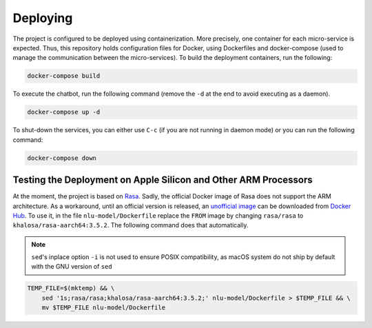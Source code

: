 ================================================================================
                                   Deploying
================================================================================

The project is configured to be deployed using containerization. More
precisely, one container for each micro-service is expected. Thus, this
repository holds configuration files for Docker, using Dockerfiles and
docker-compose (used to manage the communication between the micro-services).
To build the deployment containers, run the following:

.. code-block:: shell

   docker-compose build

To execute the chatbot, run the following command (remove the ``-d`` at the end
to avoid executing as a daemon).

.. code-block:: shell

   docker-compose up -d

To shut-down the services, you can either use ``C-c`` (if you are not running
in daemon mode) or you can run the following command:

.. code-block:: shell

   docker-compose down

Testing the Deployment on Apple Silicon and Other ARM Processors
================================================================

At the moment, the project is based on `Rasa <https://rasa.com>`_. Sadly, the
official Docker image of Rasa does not support the ARM architecture. As a
workaround, until an official version is released, an `unofficial image
<https://hub.docker.com/r/khalosa/rasa-aarch64>`_ can be downloaded from
`Docker Hub <https://hub.docker.com>`_. To use it, in the file
``nlu-model/Dockerfile`` replace the ``FROM`` image by changing ``rasa/rasa``
to ``khalosa/rasa-aarch64:3.5.2``. The following command does that
automatically.

.. NOTE::

   ``sed``'s inplace option ``-i`` is not used to ensure POSIX compatibility,
   as macOS system do not ship by default with the GNU version of ``sed``

.. code-block:: shell

   TEMP_FILE=$(mktemp) && \
       sed '1s;rasa/rasa;khalosa/rasa-aarch64:3.5.2;' nlu-model/Dockerfile > $TEMP_FILE && \
       mv $TEMP_FILE nlu-model/Dockerfile
